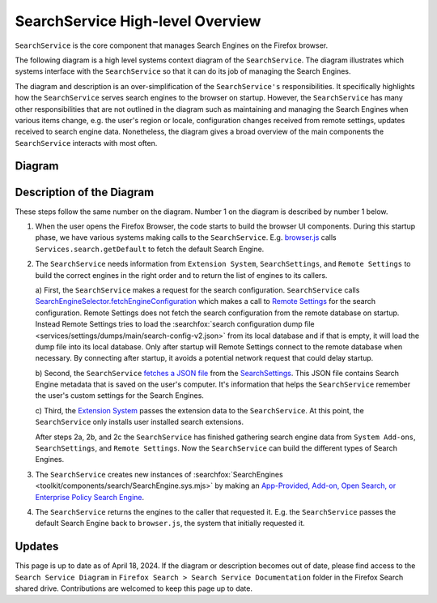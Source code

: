 =================================
SearchService High-level Overview
=================================
``SearchService`` is the core component that manages Search Engines on the
Firefox browser.

The following diagram is a high level systems context diagram of the
``SearchService``. The diagram illustrates which systems interface with the
``SearchService`` so that it can do its job of managing the Search Engines.

The diagram and description is an over-simplification of the ``SearchService's``
responsibilities. It specifically highlights how the ``SearchService`` serves
search engines to the browser on startup. However, the ``SearchService`` has
many other responsibilities that are not outlined in the diagram such as
maintaining and managing the Search Engines when various items change, e.g. the
user's region or locale, configuration changes received from remote settings,
updates received to search engine data. Nonetheless, the diagram gives a broad
overview of the main components the ``SearchService`` interacts with most often.

Diagram
=======
.. figure:: assets/search-service-diagram-2.png
   :scale: 30%
   :align: center

Description of the Diagram
==========================
These steps follow the same number on the diagram. Number 1 on the diagram is
described by number 1 below.

1. When the user opens the Firefox Browser, the code starts to build the browser
   UI components. During this startup phase, we have various systems making
   calls to the ``SearchService``. E.g. `browser.js <https://searchfox.org/mozilla-central/rev/47db1be98f8069b387ce07dcbea22d09f1854515/browser/base/content/browser.js#3325>`_
   calls ``Services.search.getDefault`` to fetch the default Search Engine.

2. The ``SearchService`` needs information from ``Extension System``,
   ``SearchSettings``, and ``Remote Settings`` to build the correct engines in
   the right order and to return the list of engines to its callers.

   a) First, the ``SearchService`` makes a request for the search configuration.
   ``SearchService`` calls `SearchEngineSelector.fetchEngineConfiguration <https://searchfox.org/mozilla-central/rev/47db1be98f8069b387ce07dcbea22d09f1854515/toolkit/components/search/SearchService.sys.mjs#2602>`_
   which makes a call to `Remote Settings <https://searchfox.org/mozilla-central/rev/47db1be98f8069b387ce07dcbea22d09f1854515/toolkit/components/search/SearchEngineSelector.sys.mjs#119>`_
   for the search configuration. Remote Settings does not fetch the search
   configuration from the remote database on startup. Instead Remote Settings
   tries to load the :searchfox:`search configuration dump file <services/settings/dumps/main/search-config-v2.json>`
   from its local database and if that is empty, it will load the dump file into
   its local database. Only after startup will Remote Settings connect to the
   remote database when necessary. By connecting after startup, it avoids
   a potential network request that could delay startup.

   b) Second, the ``SearchService`` `fetches a JSON file <https://searchfox.org/mozilla-central/rev/47db1be98f8069b387ce07dcbea22d09f1854515/toolkit/components/search/SearchService.sys.mjs#1368>`_
   from the `SearchSettings <https://searchfox.org/mozilla-central/source/toolkit/components/search/SearchSettings.sys.mjs>`_.
   This JSON file contains Search Engine metadata that is saved on the user's
   computer. It's information that helps the ``SearchService`` remember the
   user's custom settings for the Search Engines.

   c) Third, the `Extension System <https://searchfox.org/mozilla-central/rev/cb6f8d7b1f1782b9d4b2ee7312de1dcc284aaf06/browser/components/extensions/parent/ext-chrome-settings-overrides.js#536>`_
   passes the extension data to the ``SearchService``. At this point, the
   ``SearchService`` only installs user installed search extensions.

   After steps 2a, 2b, and 2c the ``SearchService`` has finished gathering
   search engine data from ``System Add-ons``, ``SearchSettings``, and
   ``Remote Settings``. Now the ``SearchService`` can build the different
   types of Search Engines.

3. The ``SearchService`` creates new instances of :searchfox:`SearchEngines <toolkit/components/search/SearchEngine.sys.mjs>`
   by making an `App-Provided, Add-on, Open Search, or Enterprise Policy Search Engine <https://firefox-source-docs.mozilla.org/toolkit/search/SearchEngines.html>`_.

4. The ``SearchService`` returns the engines to the caller that requested it.
   E.g. the ``SearchService`` passes the default Search Engine back to
   ``browser.js``, the system that initially requested it.

Updates
=======
This page is up to date as of April 18, 2024. If the diagram or description
becomes out of date, please find access to the ``Search Service Diagram`` in
``Firefox Search > Search Service Documentation`` folder in the Firefox Search
shared drive. Contributions are welcomed to keep this page up to date.
